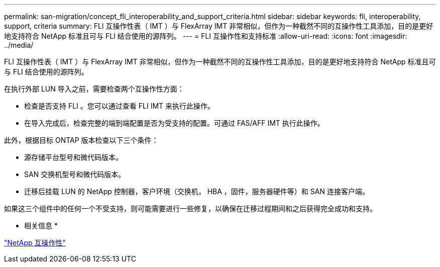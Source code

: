 ---
permalink: san-migration/concept_fli_interoperability_and_support_criteria.html 
sidebar: sidebar 
keywords: fli, interoperability, support, criteria 
summary: FLI 互操作性表（ IMT ）与 FlexArray IMT 非常相似，但作为一种截然不同的互操作性工具添加，目的是更好地支持符合 NetApp 标准且可与 FLI 结合使用的源阵列。 
---
= FLI 互操作性和支持标准
:allow-uri-read: 
:icons: font
:imagesdir: ../media/


[role="lead"]
FLI 互操作性表（ IMT ）与 FlexArray IMT 非常相似，但作为一种截然不同的互操作性工具添加，目的是更好地支持符合 NetApp 标准且可与 FLI 结合使用的源阵列。

在执行外部 LUN 导入之前，需要检查两个互操作性方面：

* 检查是否支持 FLI 。您可以通过查看 FLI IMT 来执行此操作。
* 在导入完成后，检查完整的端到端配置是否为受支持的配置。可通过 FAS/AFF IMT 执行此操作。


此外，根据目标 ONTAP 版本检查以下三个条件：

* 源存储平台型号和微代码版本。
* SAN 交换机型号和微代码版本。
* 迁移后挂载 LUN 的 NetApp 控制器，客户环境（交换机， HBA ，固件，服务器硬件等）和 SAN 连接客户端。


如果这三个组件中的任何一个不受支持，则可能需要进行一些修复，以确保在迁移过程期间和之后获得完全成功和支持。

* 相关信息 *

https://mysupport.netapp.com/NOW/products/interoperability["NetApp 互操作性"]
